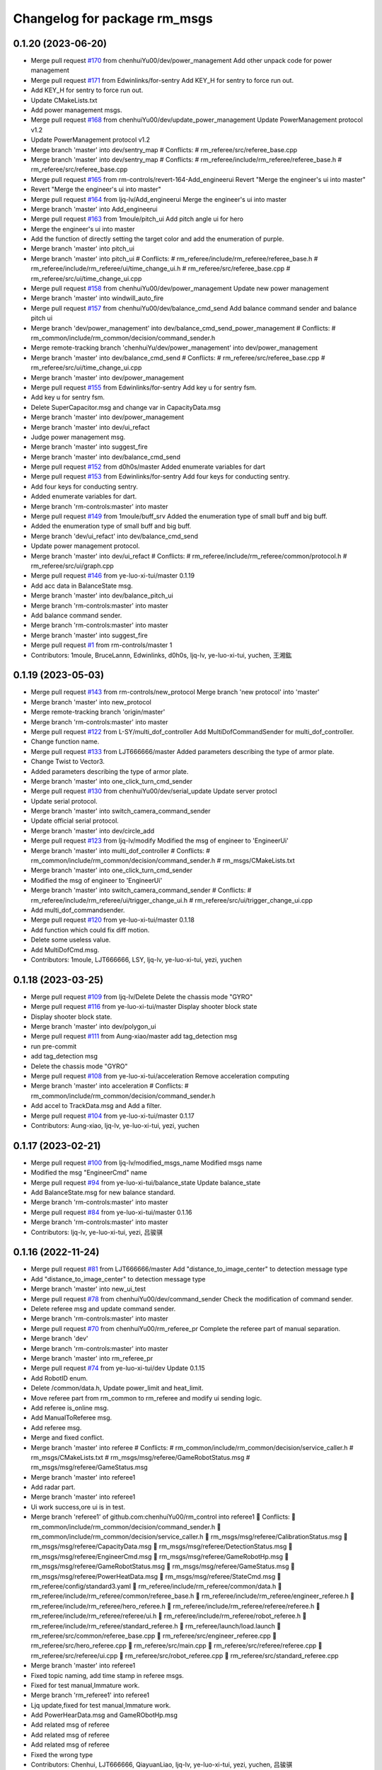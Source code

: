 ^^^^^^^^^^^^^^^^^^^^^^^^^^^^^
Changelog for package rm_msgs
^^^^^^^^^^^^^^^^^^^^^^^^^^^^^

0.1.20 (2023-06-20)
-------------------
* Merge pull request `#170 <https://github.com/ye-luo-xi-tui/rm_control/issues/170>`_ from chenhuiYu00/dev/power_management
  Add other unpack code for power management
* Merge pull request `#171 <https://github.com/ye-luo-xi-tui/rm_control/issues/171>`_ from Edwinlinks/for-sentry
  Add KEY_H for sentry to force run out.
* Add KEY_H for sentry to force run out.
* Update CMakeLists.txt
* Add power management msgs.
* Merge pull request `#168 <https://github.com/ye-luo-xi-tui/rm_control/issues/168>`_ from chenhuiYu00/dev/update_power_management
  Update PowerManagement protocol v1.2
* Update PowerManagement protocol v1.2
* Merge branch 'master' into dev/sentry_map
  # Conflicts:
  #	rm_referee/src/referee_base.cpp
* Merge branch 'master' into dev/sentry_map
  # Conflicts:
  #	rm_referee/include/rm_referee/referee_base.h
  #	rm_referee/src/referee_base.cpp
* Merge pull request `#165 <https://github.com/ye-luo-xi-tui/rm_control/issues/165>`_ from rm-controls/revert-164-Add_engineerui
  Revert "Merge the engineer's ui into master"
* Revert "Merge the engineer's ui into master"
* Merge pull request `#164 <https://github.com/ye-luo-xi-tui/rm_control/issues/164>`_ from ljq-lv/Add_engineerui
  Merge the engineer's ui into master
* Merge branch 'master' into Add_engineerui
* Merge pull request `#163 <https://github.com/ye-luo-xi-tui/rm_control/issues/163>`_ from 1moule/pitch_ui
  Add pitch angle ui for hero
* Merge the engineer's ui into master
* Add the function of directly setting the target color and add the enumeration of purple.
* Merge branch 'master' into pitch_ui
* Merge branch 'master' into pitch_ui
  # Conflicts:
  #	rm_referee/include/rm_referee/referee_base.h
  #	rm_referee/include/rm_referee/ui/time_change_ui.h
  #	rm_referee/src/referee_base.cpp
  #	rm_referee/src/ui/time_change_ui.cpp
* Merge pull request `#158 <https://github.com/ye-luo-xi-tui/rm_control/issues/158>`_ from chenhuiYu00/dev/power_management
  Update new power management
* Merge branch 'master' into windwill_auto_fire
* Merge pull request `#157 <https://github.com/ye-luo-xi-tui/rm_control/issues/157>`_ from chenhuiYu00/dev/balance_cmd_send
  Add balance command sender and balance pitch ui
* Merge branch 'dev/power_management' into dev/balance_cmd_send_power_management
  # Conflicts:
  #	rm_common/include/rm_common/decision/command_sender.h
* Merge remote-tracking branch 'chenhuiYu/dev/power_management' into dev/power_management
* Merge branch 'master' into dev/balance_cmd_send
  # Conflicts:
  #	rm_referee/src/referee_base.cpp
  #	rm_referee/src/ui/time_change_ui.cpp
* Merge branch 'master' into dev/power_management
* Merge pull request `#155 <https://github.com/ye-luo-xi-tui/rm_control/issues/155>`_ from Edwinlinks/for-sentry
  Add key u for sentry fsm.
* Add key u for sentry fsm.
* Delete SuperCapacitor.msg and change var in CapacityData.msg
* Merge branch 'master' into dev/power_management
* Merge branch 'master' into dev/ui_refact
* Judge power management msg.
* Merge branch 'master' into suggest_fire
* Merge branch 'master' into dev/balance_cmd_send
* Merge pull request `#152 <https://github.com/ye-luo-xi-tui/rm_control/issues/152>`_ from d0h0s/master
  Added enumerate variables for dart
* Merge pull request `#153 <https://github.com/ye-luo-xi-tui/rm_control/issues/153>`_ from Edwinlinks/for-sentry
  Add four keys for conducting sentry.
* Add four keys for conducting sentry.
* Added enumerate variables for dart.
* Merge branch 'rm-controls:master' into master
* Merge pull request `#149 <https://github.com/ye-luo-xi-tui/rm_control/issues/149>`_ from 1moule/buff_srv
  Added the enumeration type of small buff and big buff.
* Added the enumeration type of small buff and big buff.
* Merge branch 'dev/ui_refact' into dev/balance_cmd_send
* Update power management protocol.
* Merge branch 'master' into dev/ui_refact
  # Conflicts:
  #	rm_referee/include/rm_referee/common/protocol.h
  #	rm_referee/src/ui/graph.cpp
* Merge pull request `#146 <https://github.com/ye-luo-xi-tui/rm_control/issues/146>`_ from ye-luo-xi-tui/master
  0.1.19
* Add acc data in BalanceState msg.
* Merge branch 'master' into dev/balance_pitch_ui
* Merge branch 'rm-controls:master' into master
* Add balance command sender.
* Merge branch 'rm-controls:master' into master
* Merge branch 'master' into suggest_fire
* Merge pull request `#1 <https://github.com/ye-luo-xi-tui/rm_control/issues/1>`_ from rm-controls/master
  1
* Contributors: 1moule, BruceLannn, Edwinlinks, d0h0s, ljq-lv, ye-luo-xi-tui, yuchen, 王湘鈜

0.1.19 (2023-05-03)
-------------------
* Merge pull request `#143 <https://github.com/ye-luo-xi-tui/rm_control/issues/143>`_ from rm-controls/new_protocol
  Merge branch 'new protocol' into 'master'
* Merge branch 'master' into new_protocol
* Merge remote-tracking branch 'origin/master'
* Merge branch 'rm-controls:master' into master
* Merge pull request `#122 <https://github.com/ye-luo-xi-tui/rm_control/issues/122>`_ from L-SY/multi_dof_controller
  Add MultiDofCommandSender for multi_dof_controller.
* Change function name.
* Merge pull request `#133 <https://github.com/ye-luo-xi-tui/rm_control/issues/133>`_ from LJT666666/master
  Added parameters describing the type of armor plate.
* Change Twist to Vector3.
* Added parameters describing the type of armor plate.
* Merge branch 'master' into one_click_turn_cmd_sender
* Merge pull request `#130 <https://github.com/ye-luo-xi-tui/rm_control/issues/130>`_ from chenhuiYu00/dev/serial_update
  Update server protocl
* Update serial protocol.
* Merge branch 'master' into switch_camera_command_sender
* Update official serial protocol.
* Merge branch 'master' into dev/circle_add
* Merge pull request `#123 <https://github.com/ye-luo-xi-tui/rm_control/issues/123>`_ from ljq-lv/modify
  Modified the msg of engineer  to 'EngineerUi'
* Merge branch 'master' into multi_dof_controller
  # Conflicts:
  #	rm_common/include/rm_common/decision/command_sender.h
  #	rm_msgs/CMakeLists.txt
* Merge branch 'master' into one_click_turn_cmd_sender
* Modified the msg of engineer  to 'EngineerUi'
* Merge branch 'master' into switch_camera_command_sender
  # Conflicts:
  #	rm_referee/include/rm_referee/ui/trigger_change_ui.h
  #	rm_referee/src/ui/trigger_change_ui.cpp
* Add multi_dof_commandsender.
* Merge pull request `#120 <https://github.com/ye-luo-xi-tui/rm_control/issues/120>`_ from ye-luo-xi-tui/master
  0.1.18
* Add function which could fix diff motion.
* Delete some useless value.
* Add MultiDofCmd.msg.
* Contributors: 1moule, LJT666666, LSY, ljq-lv, ye-luo-xi-tui, yezi, yuchen

0.1.18 (2023-03-25)
-------------------
* Merge pull request `#109 <https://github.com/ye-luo-xi-tui/rm_control/issues/109>`_ from ljq-lv/Delete
  Delete the chassis mode "GYRO"
* Merge pull request `#116 <https://github.com/ye-luo-xi-tui/rm_control/issues/116>`_ from ye-luo-xi-tui/master
  Display shooter block state
* Display shooter block state.
* Merge branch 'master' into dev/polygon_ui
* Merge pull request `#111 <https://github.com/ye-luo-xi-tui/rm_control/issues/111>`_ from Aung-xiao/master
  add tag_detection msg
* run pre-commit
* add tag_detection msg
* Delete the chassis mode "GYRO"
* Merge pull request `#108 <https://github.com/ye-luo-xi-tui/rm_control/issues/108>`_ from ye-luo-xi-tui/acceleration
  Remove acceleration computing
* Merge branch 'master' into acceleration
  # Conflicts:
  #	rm_common/include/rm_common/decision/command_sender.h
* Add accel to TrackData.msg and Add a filter.
* Merge pull request `#104 <https://github.com/ye-luo-xi-tui/rm_control/issues/104>`_ from ye-luo-xi-tui/master
  0.1.17
* Contributors: Aung-xiao, ljq-lv, ye-luo-xi-tui, yezi, yuchen

0.1.17 (2023-02-21)
-------------------
* Merge pull request `#100 <https://github.com/ye-luo-xi-tui/rm_control/issues/100>`_ from ljq-lv/modified_msgs_name
  Modified msgs name
* Modified the msg "EngineerCmd" name
* Merge pull request `#94 <https://github.com/ye-luo-xi-tui/rm_control/issues/94>`_ from ye-luo-xi-tui/balance_state
  Update balance_state
* Add BalanceState.msg for new balance standard.
* Merge branch 'rm-controls:master' into master
* Merge pull request `#84 <https://github.com/ye-luo-xi-tui/rm_control/issues/84>`_ from ye-luo-xi-tui/master
  0.1.16
* Merge branch 'rm-controls:master' into master
* Contributors: ljq-lv, ye-luo-xi-tui, yezi, 吕骏骐

0.1.16 (2022-11-24)
-------------------
* Merge pull request `#81 <https://github.com/ye-luo-xi-tui/rm_control/issues/81>`_ from LJT666666/master
  Add "distance_to_image_center" to detection message type
* Add "distance_to_image_center" to detection message type
* Merge branch 'master' into new_ui_test
* Merge pull request `#78 <https://github.com/ye-luo-xi-tui/rm_control/issues/78>`_ from chenhuiYu00/dev/command_sender
  Check the modification of command sender.
* Delete referee msg and update command sender.
* Merge branch 'rm-controls:master' into master
* Merge pull request `#70 <https://github.com/ye-luo-xi-tui/rm_control/issues/70>`_ from chenhuiYu00/rm_referee_pr
  Complete the referee part of manual separation.
* Merge branch 'dev'
* Merge branch 'rm-controls:master' into master
* Merge branch 'master' into rm_referee_pr
* Merge pull request `#74 <https://github.com/ye-luo-xi-tui/rm_control/issues/74>`_ from ye-luo-xi-tui/dev
  Update 0.1.15
* Add RobotID enum.
* Delete /common/data.h, Update power_limit and heat_limit.
* Move referee part from rm_common to rm_referee and modify ui sending logic.
* Add referee is_online msg.
* Add ManualToReferee msg.
* Add referee msg.
* Merge and fixed conflict.
* Merge branch 'master' into referee
  # Conflicts:
  #	rm_common/include/rm_common/decision/service_caller.h
  #	rm_msgs/CMakeLists.txt
  #	rm_msgs/msg/referee/GameRobotStatus.msg
  #	rm_msgs/msg/referee/GameStatus.msg
* Merge branch 'master' into referee1
* Add radar part.
* Merge branch 'master' into referee1
* Ui work success,ore ui is in test.
* Merge branch 'referee1' of github.com:chenhuiYu00/rm_control into referee1
   Conflicts:
  	rm_common/include/rm_common/decision/command_sender.h
  	rm_common/include/rm_common/decision/service_caller.h
  	rm_msgs/msg/referee/CalibrationStatus.msg
  	rm_msgs/msg/referee/CapacityData.msg
  	rm_msgs/msg/referee/DetectionStatus.msg
  	rm_msgs/msg/referee/EngineerCmd.msg
  	rm_msgs/msg/referee/GameRobotHp.msg
  	rm_msgs/msg/referee/GameRobotStatus.msg
  	rm_msgs/msg/referee/GameStatus.msg
  	rm_msgs/msg/referee/PowerHeatData.msg
  	rm_msgs/msg/referee/StateCmd.msg
  	rm_referee/config/standard3.yaml
  	rm_referee/include/rm_referee/common/data.h
  	rm_referee/include/rm_referee/common/referee_base.h
  	rm_referee/include/rm_referee/engineer_referee.h
  	rm_referee/include/rm_referee/hero_referee.h
  	rm_referee/include/rm_referee/referee/referee.h
  	rm_referee/include/rm_referee/referee/ui.h
  	rm_referee/include/rm_referee/robot_referee.h
  	rm_referee/include/rm_referee/standard_referee.h
  	rm_referee/launch/load.launch
  	rm_referee/src/common/referee_base.cpp
  	rm_referee/src/engineer_referee.cpp
  	rm_referee/src/hero_referee.cpp
  	rm_referee/src/main.cpp
  	rm_referee/src/referee/referee.cpp
  	rm_referee/src/referee/ui.cpp
  	rm_referee/src/robot_referee.cpp
  	rm_referee/src/standard_referee.cpp
* Merge branch 'master' into referee1
* Fixed topic naming, add time stamp in referee msgs.
* Fixed for test manual,Immature work.
* Merge branch 'rm_referee1' into referee1
* Ljq update,fixed for test manual,Immature work.
* Add PowerHearData.msg and GameRObotHp.msg
* Add related msg of referee
* Add related msg of referee
* Add related msg of referee
* Fixed the wrong type
* Contributors: Chenhui, LJT666666, QiayuanLiao, ljq-lv, ye-luo-xi-tui, yezi, yuchen, 吕骏骐

0.1.15 (2022-09-02)
-------------------

0.1.14 (2022-06-16)
-------------------
* Merge branch 'master' into param
  # Conflicts:
  #	rm_common/include/rm_common/decision/command_sender.h
* Merge pull request `#64 <https://github.com/rm-controls/rm_control/issues/64>`_ from Edwinlinks/referee-msgs
  Add msgs of rm_referee
* Delete the unnecessary msgs from CMakeLists.txt
* Delete the unnecessary msg
* Modify the code style error of referee msg
* Add msgs of rm_referee
* Contributors: Edwinlinks, QiayuanLiao, yezi

0.1.13 (2022-06-12)
-------------------
* Merge pull request `#58 <https://github.com/rm-controls/rm_control/issues/58>`_ from Edwinlinks/tf-radar-interface
  Update tof radar interface and Add tof radar msg to rm_msgs
* Delete tof sensor interface, TofSensor.msg.
* Change tf_radar_interface to tof_radar_interface and change TfRadarData.msg to TofRadarData.msg
* Add TfRadarData.msg to add_message_files
* Update tf radar interface and Add tf radar msg to rm_msgs
* Contributors: Edwinlinks, ye-luo-xi-tui

0.1.12 (2022-06-11)
-------------------
* Merge pull request `#59 <https://github.com/ye-luo-xi-tui/rm_control/issues/59>`_ from ye-luo-xi-tui/master
  0.1.11
* Contributors: QiayuanLiao

0.1.11 (2022-06-10)
-------------------
* Merge pull request `#55 <https://github.com/ye-luo-xi-tui/rm_control/issues/55>`_ from jceleven/master
  Add the use_id_classification flag.
* Add the use_id_classification flag.
* Merge pull request `#53 <https://github.com/ye-luo-xi-tui/rm_control/issues/53>`_ from ye-luo-xi-tui/master
  Delete target_velocity in GimbalCmd.msg
* Merge pull request `#54 <https://github.com/ye-luo-xi-tui/rm_control/issues/54>`_ from ye-luo-xi-tui/command_source_frame
  Add command_source_frame to ChassisCmd.msg
* Add command_source_frame to ChassisCmd.msg.
* Delete target_velocity in GimbalCmd.msg.
* Gpio interface 2 (`#51 <https://github.com/ye-luo-xi-tui/rm_control/issues/51>`_)
  * Write a gpio_manager, it can initialize with pin ID and direction, and write output or read Input.
  * Modifier readInput().
  * Write gpio_state_interface.h(read only)
  * write gpio_state_interface.h(read only)
  * Modifier gpio manager. Write a new writeOutput() function.
  * Add gpio_state_interface in robotHW
  * Solve a error
  * Modifier names of variables.
  * Set GpioReadHandle and GpioWriteHandle. Register GpioReadInterface and GpioWriteInterface. Improve the code about gpio and delete unnecessary things.
  * Add GpioRead.msg GpioWrite.msg.
  * Add Gpio controller.
  * Update Gpio controller.
  * Update Gpio controller.
  * Update gpio controller.
  * Update gpio_controller.
  * Update gpio_controller to version 2.0.
  * Update gpio_interface to version2.0.
  Co-authored-by: yezi <1536117624@qq.com>
  Co-authored-by: ye-luo-xi-tui <74857762+ye-luo-xi-tui@users.noreply.github.com>
  Co-authored-by: QiayuanLiao <liaoqiayuan@gmail.com>
* Merge pull request `#49 <https://github.com/ye-luo-xi-tui/rm_control/issues/49>`_ from ChenZheng29/master
  Delete cost function and modify the track topic
* Modify the track topic name and message, and unify the track interface
* Merge remote-tracking branch 'origin/master'
* Add testing option to shooter for testing the trigger without friction wheel
* Contributors: Jiachen Shen, QiayuanLiao, Yuexin Mu, YuuinIH, chenzheng, qiayuan, yezi

0.1.10 (2022-05-22)
-------------------
* Merge pull request `#43 <https://github.com/rm-controls/rm_control/issues/43>`_ from ye-luo-xi-tui/track_msg
  Add TrackCmd.msg
* Modifier TrackCmd.msg format.
* Add TrackCmd.msg.
* Merge pull request `#42 <https://github.com/rm-controls/rm_control/issues/42>`_ from ye-luo-xi-tui/service
  Add enable_imu_trigger service
* Rename ImuTriggerSwitch.srv to EnableImuTrigger.srv and add something.
* Add ImuTriggerSwitch.srv.
* Contributors: QiayuanLiao, yezi

0.1.9 (2022-3-28)
------------------
* Update rm_msgs cmake minimum required. (`#36 <https://github.com/ye-luo-xi-tui/rm_control/issues/36>`_)
* Merge pull request `#27 <https://github.com/ye-luo-xi-tui/rm_control/issues/27>`_ from Zhouzhenjie/master
  Add the service for the conversation between a camera and a imu.
* Merge pull request `#29 <https://github.com/ye-luo-xi-tui/rm_control/issues/29>`_ from Edwinlinks/tof_sensor_interface
  Completed tof_sensor_interface
* Modified the reference order of header files and packet parsing of tof sensor, data type of dis_status
* Add tof sensor interface in rm_common, add parsing can frame in can_bus.cpp, and add TofSensor.msg in rm_msgs.
* Merge remote-tracking branch 'origin/master'
* Add the service for the conversation between a camera and a imu.
* Contributors: Edwinlinks, Jie j, QiayuanLiao, YuuinIH

0.1.8 (2021-12-7)
------------------
* Merge branch 'master' into gimbal/opti_or_simplify
* Update CHANGELOG
* Remove cover of ShooterCmd
* Contributors: qiayuan

0.1.7 (2021-09-26)
------------------
* 0.1.6
* Update CHANGELOG
* Merge branch 'gimbal/opti_or_simplify'
* Modified GimbalCmd.msg, and delete moving_average_filter
* Contributors: qiayuan

0.1.6 (2021-09-26)
------------------
* Merge branch 'gimbal/opti_or_simplify'
* Modified GimbalCmd.msg, and delete moving_average_filter
* Contributors: qiayuan

0.1.5 (2021-09-02)
------------------

0.1.4 (2021-09-02)
------------------

0.1.3 (2021-09-01)
------------------
* Merge branch 'master' into master
* Rename rm_base to rm_hw
* Contributors: QiayuanLiao, qiayuan

* Merge branch 'master' into master
* Rename rm_base to rm_hw
* Contributors: QiayuanLiao, qiayuan

0.1.2 (2021-08-14)
------------------
* Run pre-commit
* Add missing CATKIN_DEPENDS in catkin_package()
* Contributors: qiayuan

0.1.1 (2021-08-12)
------------------
* Reset all version to 0.1.0
* Contributors: qiayuan
